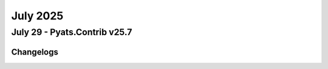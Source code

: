 July 2025
==========

July 29 - Pyats.Contrib v25.7 
------------------------




Changelogs
^^^^^^^^^^
